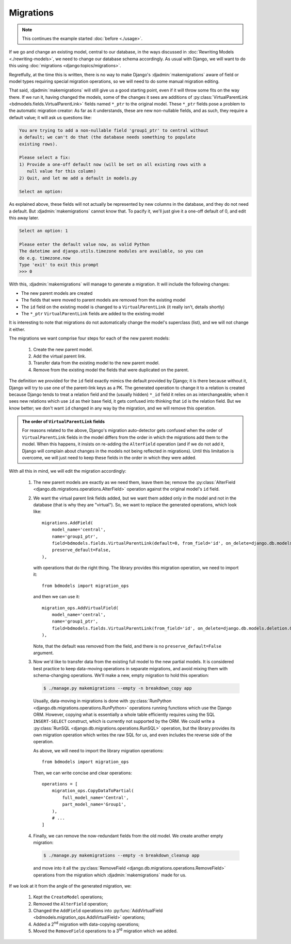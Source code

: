 Migrations
==========

.. note:: This continues the example started :doc:`before <./usage>`.

If we go and change an existing model, central to our database, in the ways
discussed in :doc:`Rewriting Models <./rewriting-models>`, we need to change our
database schema accordingly. As usual with Django, we will want to do this using
:doc:`migrations <django:topics/migrations>`.

Regretfully, at the time this is written, there is no way to make Django's
:djadmin:`makemigrations` aware of field or model types requiring special
migration operations, so we will need to do some manual migration editing.

That said, :djadmin:`makemigrations` will still give us a good starting
point, even if it will throw some fits on the way there. If we run it, having
changed the models, some of the changes it sees are additions of
:py:class:`VirtualParentLink <bdmodels.fields.VirtualParentLink>` fields named
``*_ptr`` to the original model. These ``*_ptr`` fields pose a problem to the
automatic migration creator: As far as it understands, these are new
non-nullable fields, and as such, they require a default value; it will ask us
questions like:

.. code-block:: none

 
   You are trying to add a non-nullable field 'group1_ptr' to central without
   a default; we can't do that (the database needs something to populate
   existing rows).

   Please select a fix:
   1) Provide a one-off default now (will be set on all existing rows with a
      null value for this column)
   2) Quit, and let me add a default in models.py
      
   Select an option:

As explained above, these fields will not actually be represented by new columns
in the database, and they do not need a default. But
:djadmin:`makemigrations` cannot know that. To pacify it, we'll just give
it a one-off default of 0, and edit this away later.

.. code-block:: none

   Select an option: 1

   Please enter the default value now, as valid Python
   The datetime and django.utils.timezone modules are available, so you can
   do e.g. timezone.now
   Type 'exit' to exit this prompt  
   >>> 0

With this, :djadmin:`makemigrations` will manage to generate a migration.
It will include the following changes:

- The new parent models are created
- The fields that were moved to parent models are removed from the existing
  model
- The ``id`` field on the existing model is changed to a ``VirtualParentLink``
  (it really isn't, details shortly)
- The ``*_ptr`` ``VirtualParentLink`` fields are added to the existing model


It is interesting to note that migrations do not automatically change the
model's superclass (list), and we will not change it either.

The migrations we want comprise four steps for each of the new parent models:

  1. Create the new parent model.
  2. Add the virtual parent link.
  3. Transfer data from the existing model to the new parent model.
  4. Remove from the existing model the fields that were duplicated on
     the parent.

The definition we provided for the ``id`` field exactly mimics the default
provided by Django; it is there because without it, Django will try to use one
of the parent-link keys as a PK. The generated operation to change it to a
relation is created because Django tends to treat a relation field and the
(usually hidden) ``*_id`` field it relies on as interchangeable; when it sees
new relations which use ``id`` as their base field, it gets confused into
thinking that ``id`` is the relation field. But we know better; we don't want
``id`` changed in any way by the migration, and we will remove this operation.

.. admonition:: The order of ``VirtualParentLink`` fields

   For reasons related to the above, Django's migration auto-detector gets
   confused when the order of ``VirtualParentLink`` fields in the model
   differs from the order in which the migrations add them to the model.
   When this happens, it insists on re-adding the ``AlterField`` operation
   (and if we do not add it, Django will complain about changes in the models
   not being reflected in migrations). Until this limitation is overcome,
   we will just need to keep these fields in the order in which they were
   added.

With all this in mind, we will edit the migration accordingly:

  1. The new parent models are exactly as we need them, leave them be;
     remove the :py:class:`AlterField
     <django.db.migrations.operations.AlterField>` operation against
     the original model's ``id`` field.
     
  2. We want the virtual parent link fields added, but we want them added
     only in the model and not in the database (that is why they are "virtual").
     So, we want to replace the generated operations, which look like::

        migrations.AddField(
            model_name='central',
            name='group1_ptr',
            field=bdmodels.fields.VirtualParentLink(default=0, from_field='id', on_delete=django.db.models.deletion.CASCADE, to='app.Group1'),
            preserve_default=False,
        ),

     with operations that do the right thing. The library provides this
     migration operation, we need to import it::

        from bdmodels import migration_ops

     and then we can use it::

        migration_ops.AddVirtualField(
            model_name='central',
            name='group1_ptr',
            field=bdmodels.fields.VirtualParentLink(from_field='id', on_delete=django.db.models.deletion.CASCADE, to='app.Group1'),
        ),

     Note, that the default was removed from the field, and there is no
     ``preserve_default=False`` argument.

  3. Now we'd like to transfer data from the existing full model to
     the new partial models. It is considered best practice to keep
     data-moving operations in separate migrations, and avoid mixing
     them with schema-changing operations. We'll make a new, empty
     migration to hold this operation:
     
     .. code-block:: shell

	$ ./manage.py makemigrations --empty -n breakdown_copy app

     Usually, data-moving in migrations is done with
     :py:class:`RunPython <django.db.migrations.operations.RunPython>`
     operations running functions which use the Django ORM. However,
     copying what is essentially a whole table efficiently requires
     using the SQL ``INSERT-SELECT`` construct, which is currently not
     supported by the ORM. We could write a :py:class:`RunSQL
     <django.db.migrations.operations.RunSQL>` operation, but the
     library provides its own migration operation which writes the raw
     SQL for us, and even includes the reverse side of the operation.

     As above, we will need to import the library migration
     operations::

        from bdmodels import migration_ops

     Then, we can write concise and clear operations::

        operations = [
            migration_ops.CopyDataToPartial(
                full_model_name='Central',
                part_model_name='Group1',
            ),
	    # ...
        ]

  4. Finally, we can remove the now-redundant fields from the old model. We
     create another empty migration:

     .. code-block:: shell

	$ ./manage.py makemigrations --empty -n breakdown_cleanup app

     and move into it all the :py:class:`RemoveField
     <django.db.migrations.operations.RemoveField>` operations from the
     migration which :djadmin:`makemigrations` made for us.

If we look at it from the angle of the generated migration, we:

  1. Kept the ``CreateModel`` operations;
  2. Removed the ``AlterField`` operation;
  3. Changed the ``AddField`` operations into :py:func:`AddVirtualField
     <bdmodels.migration_ops.AddVirtualField>` operations;
  4. Added a 2\ :sup:`nd` migration with data-copying operations;
  5. Moved the ``RemoveField`` operations to a 3\ :sup:`rd` migration which we
     added.

 
